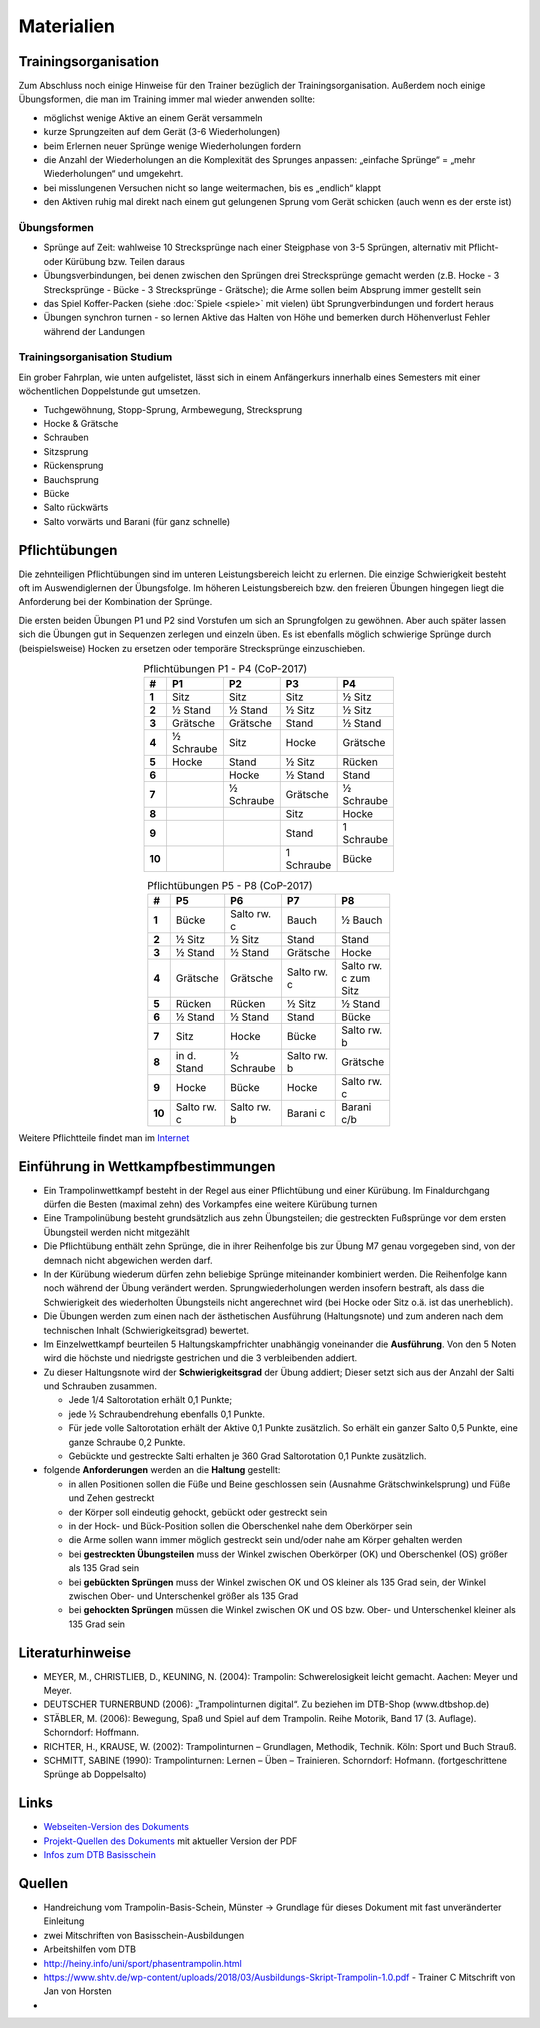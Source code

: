 Materialien
============

Trainingsorganisation
---------------------

Zum Abschluss noch einige Hinweise für den Trainer bezüglich der Trainingsorganisation. Außerdem noch einige Übungsformen, die man im Training immer mal wieder anwenden sollte:

- möglichst wenige Aktive an einem Gerät versammeln
- kurze Sprungzeiten auf dem Gerät (3-6 Wiederholungen)
- beim Erlernen neuer Sprünge wenige Wiederholungen fordern
- die Anzahl der Wiederholungen an die Komplexität des Sprunges anpassen: „einfache Sprünge“ = „mehr Wiederholungen“ und umgekehrt.
- bei misslungenen Versuchen nicht so lange weitermachen, bis es „endlich“ klappt
- den Aktiven ruhig mal direkt nach einem gut gelungenen Sprung vom Gerät schicken (auch wenn es der erste ist)

Übungsformen
~~~~~~~~~~~~~

- Sprünge auf Zeit: wahlweise 10 Strecksprünge nach einer Steigphase von 3-5 Sprüngen, alternativ mit Pflicht- oder Kürübung bzw. Teilen daraus
- Übungsverbindungen, bei denen zwischen den Sprüngen drei Strecksprünge gemacht werden (z.B. Hocke - 3 Strecksprünge - Bücke - 3 Strecksprünge - Grätsche); die Arme sollen beim Absprung immer gestellt sein
- das Spiel Koffer-Packen (siehe :doc:`Spiele <spiele>` mit vielen) übt Sprungverbindungen und fordert heraus
- Übungen synchron turnen - so lernen Aktive das Halten von Höhe und bemerken durch Höhenverlust Fehler während der Landungen

Trainingsorganisation Studium
~~~~~~~~~~~~~~~~~~~~~~~~~~~~~~~~~~~~~~~

Ein grober Fahrplan, wie unten aufgelistet, lässt sich in einem Anfängerkurs innerhalb eines Semesters mit einer wöchentlichen Doppelstunde gut umsetzen.

- Tuchgewöhnung, Stopp-Sprung, Armbewegung, Strecksprung
- Hocke & Grätsche
- Schrauben
- Sitzsprung
- Rückensprung
- Bauchsprung
- Bücke
- Salto rückwärts
- Salto vorwärts und Barani (für ganz schnelle)

Pflichtübungen
--------------

Die zehnteiligen Pflichtübungen sind im unteren Leistungsbereich leicht zu erlernen. Die einzige Schwierigkeit besteht oft im Auswendiglernen der Übungsfolge. Im höheren Leistungsbereich bzw. den freieren Übungen hingegen liegt die Anforderung bei der Kombination der Sprünge.

Die ersten beiden Übungen P1 und P2 sind Vorstufen um sich an Sprungfolgen zu gewöhnen. Aber auch später lassen sich die Übungen gut in Sequenzen zerlegen und einzeln üben. Es ist ebenfalls möglich schwierige Sprünge durch (beispielsweise) Hocken zu ersetzen oder temporäre Strecksprünge einzuschieben.

.. csv-table:: Pflichtübungen P1 - P4 (CoP-2017)
    :widths: 10 20 20 20 20
    :width: 100
    :stub-columns: 1
    :align: center
    :header: #, P1, P2, P3, P4

    1,       Sitz,          Sitz,           Sitz,           ½ Sitz
    2,       ½ Stand,       ½ Stand,        ½ Sitz,         ½ Sitz
    3,       Grätsche,      Grätsche,       Stand,          ½ Stand
    4,       ½ Schraube,    Sitz,           Hocke,          Grätsche
    5,       Hocke,         Stand,          ½ Sitz,         Rücken
    6,       ,              Hocke,          ½ Stand,        Stand
    7,       ,              ½ Schraube,     Grätsche,       ½ Schraube
    8,       ,              ,               Sitz,           Hocke
    9,       ,              ,               Stand,          1 Schraube
    10,      ,              ,               1 Schraube,     Bücke


.. csv-table:: Pflichtübungen P5 - P8 (CoP-2017)
    :widths: 10 20 20 20 20
    :width: 100
    :stub-columns: 1
    :align: center
    :header: #, P5, P6, P7, P8

    1,  Bücke,          Salto rw. c,    Bauch,          ½ Bauch
    2,  ½ Sitz,         ½ Sitz,         Stand,          Stand
    3,  ½ Stand,        ½ Stand,        Grätsche,       Hocke
    4,  Grätsche,       Grätsche,       Salto rw. c,    Salto rw. c zum Sitz
    5,  Rücken,         Rücken,         ½ Sitz,         ½ Stand
    6,  ½ Stand,        ½ Stand,        Stand,          Bücke
    7,  Sitz,           Hocke,          Bücke,          Salto rw. b
    8,  in d. Stand,    ½ Schraube,     Salto rw. b,    Grätsche
    9,  Hocke,          Bücke,          Hocke,          Salto rw. c
    10, Salto rw. c,    Salto rw. b,    Barani c,       Barani c/b


Weitere Pflichtteile findet man im `Internet <https://www.nsv-trampolin.de/index.php/de/infos-regeln/pflichtuebungen-ab-01-01-2017>`_


Einführung in Wettkampfbestimmungen
-----------------------------------

- Ein Trampolinwettkampf besteht in der Regel aus einer Pflichtübung und einer Kürübung. Im Finaldurchgang dürfen die Besten (maximal zehn) des Vorkampfes eine weitere Kürübung turnen
- Eine Trampolinübung besteht grundsätzlich aus zehn Übungsteilen; die gestreckten Fußsprünge vor dem ersten Übungsteil werden nicht mitgezählt
- Die Pflichtübung enthält zehn Sprünge, die in ihrer Reihenfolge bis zur Übung M7 genau vorgegeben sind, von der demnach nicht abgewichen werden darf.
- In der Kürübung wiederum dürfen zehn beliebige Sprünge miteinander kombiniert werden. Die Reihenfolge kann noch während der Übung verändert werden. Sprungwiederholungen werden insofern bestraft, als dass die Schwierigkeit des wiederholten Übungsteils nicht angerechnet wird (bei Hocke oder Sitz o.ä. ist das unerheblich).
- Die Übungen werden zum einen nach der ästhetischen Ausführung (Haltungsnote) und zum anderen nach dem technischen Inhalt (Schwierigkeitsgrad) bewertet.
- Im Einzelwettkampf beurteilen 5 Haltungskampfrichter unabhängig voneinander die **Ausführung**. Von den 5 Noten wird die höchste und niedrigste gestrichen und die 3 verbleibenden addiert.
- Zu dieser Haltungsnote wird der **Schwierigkeitsgrad** der Übung addiert; Dieser setzt sich aus der Anzahl der Salti und Schrauben zusammen.

  - Jede 1/4 Saltorotation erhält 0,1 Punkte;
  - jede ½ Schraubendrehung ebenfalls 0,1 Punkte.
  - Für jede volle Saltorotation erhält der Aktive 0,1 Punkte zusätzlich. So erhält ein ganzer Salto 0,5 Punkte, eine ganze Schraube 0,2 Punkte.
  - Gebückte und gestreckte Salti erhalten je 360 Grad Saltorotation 0,1 Punkte zusätzlich.

- folgende **Anforderungen** werden an die **Haltung** gestellt:

  - in allen Positionen sollen die Füße und Beine geschlossen sein (Ausnahme Grätschwinkelsprung) und Füße und Zehen gestreckt
  - der Körper soll eindeutig gehockt, gebückt oder gestreckt sein
  - in der Hock- und Bück-Position sollen die Oberschenkel nahe dem Oberkörper sein
  - die Arme sollen wann immer möglich gestreckt sein und/oder nahe am Körper gehalten werden
  - bei **gestreckten Übungsteilen** muss der Winkel zwischen Oberkörper (OK) und Oberschenkel (OS) größer als 135 Grad sein
  - bei **gebückten Sprüngen** muss der Winkel zwischen OK und OS kleiner als 135 Grad sein, der Winkel zwischen Ober- und Unterschenkel größer als 135 Grad
  - bei **gehockten Sprüngen** müssen die Winkel zwischen OK und OS bzw. Ober- und Unterschenkel kleiner als 135 Grad sein


Literaturhinweise
-----------------

- MEYER, M., CHRISTLIEB, D., KEUNING, N. (2004): Trampolin: Schwerelosigkeit leicht gemacht. Aachen: Meyer und Meyer.
- DEUTSCHER TURNERBUND (2006): „Trampolinturnen digital“. Zu beziehen im DTB-Shop (www.dtbshop.de)
- STÄBLER, M. (2006): Bewegung, Spaß und Spiel auf dem Trampolin. Reihe Motorik, Band 17 (3. Auflage). Schorndorf: Hoffmann.
- RICHTER, H., KRAUSE, W. (2002): Trampolinturnen – Grundlagen, Methodik, Technik. Köln: Sport und Buch Strauß.
- SCHMITT, SABINE (1990): Trampolinturnen: Lernen – Üben – Trainieren. Schorndorf: Hofmann. (fortgeschrittene Sprünge ab Doppelsalto)

Links
-----

- `Webseiten-Version des Dokuments <https://orgua.github.io/TrampolinTurnen-Basis/>`_
- `Projekt-Quellen des Dokuments <https://github.com/orgua/TrampolinTurnen-Basis>`_ mit aktueller Version der PDF

- `Infos zum DTB Basisschein <https://www.dtb.de/trampolinturnen/themen/dtb-basisschein-trampolin/>`_


Quellen
-------

- Handreichung vom Trampolin-Basis-Schein, Münster -> Grundlage für dieses Dokument mit fast unveränderter Einleitung
- zwei Mitschriften von Basisschein-Ausbildungen
- Arbeitshilfen vom DTB
- http://heiny.info/uni/sport/phasentrampolin.html
- https://www.shtv.de/wp-content/uploads/2018/03/Ausbildungs-Skript-Trampolin-1.0.pdf - Trainer C Mitschrift von Jan von Horsten
-
